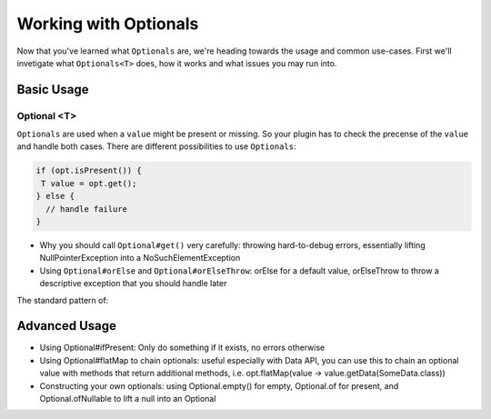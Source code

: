 ======================
Working with Optionals
======================

Now that you've learned what ``Optionals`` are, we're heading towards the usage and common use-cases.
First we'll invetigate what ``Optionals<T>`` does, how it works and what issues you may run into.

Basic Usage
===========

Optional <T>
~~~~~~~~~~~~

``Optionals`` are used when a ``value`` might be present or missing. So your plugin has to check the precense of the
``value`` and handle both cases. There are different possibilities to use ``Optionals``:

.. code-block:: java

 if (opt.isPresent()) {
  T value = opt.get();
 } else {
   // handle failure
 }

* Why you should call ``Optional#get()`` very carefully: throwing hard-to-debug errors, essentially lifting NullPointerException into a NoSuchElementException
* Using ``Optional#orElse`` and ``Optional#orElseThrow``: orElse for a default value, orElseThrow to throw a descriptive exception that you should handle later

The standard pattern of:



Advanced Usage
==============

* Using Optional#ifPresent: Only do something if it exists, no errors otherwise
* Using Optional#flatMap to chain optionals: useful especially with Data API, you can use this to chain an optional value with methods that return additional methods, i.e. opt.flatMap(value -> value.getData(SomeData.class))
* Constructing your own optionals: using Optional.empty() for empty, Optional.of for present, and Optional.ofNullable to lift a null into an Optional



.. possibly relevant link: http://www.nurkiewicz.com/2013/08/optional-in-java-8-cheat-sheet.html
